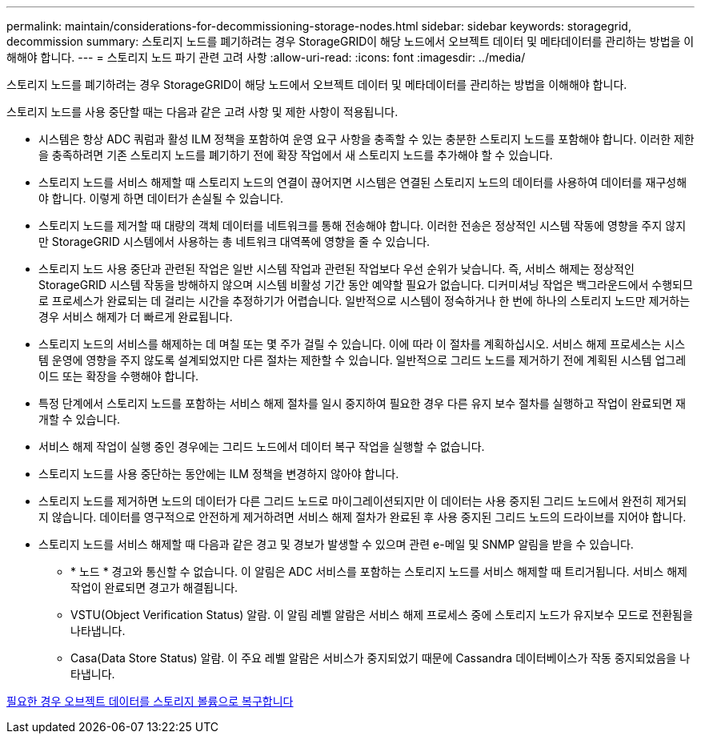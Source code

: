 ---
permalink: maintain/considerations-for-decommissioning-storage-nodes.html 
sidebar: sidebar 
keywords: storagegrid, decommission 
summary: 스토리지 노드를 폐기하려는 경우 StorageGRID이 해당 노드에서 오브젝트 데이터 및 메타데이터를 관리하는 방법을 이해해야 합니다. 
---
= 스토리지 노드 파기 관련 고려 사항
:allow-uri-read: 
:icons: font
:imagesdir: ../media/


[role="lead"]
스토리지 노드를 폐기하려는 경우 StorageGRID이 해당 노드에서 오브젝트 데이터 및 메타데이터를 관리하는 방법을 이해해야 합니다.

스토리지 노드를 사용 중단할 때는 다음과 같은 고려 사항 및 제한 사항이 적용됩니다.

* 시스템은 항상 ADC 쿼럼과 활성 ILM 정책을 포함하여 운영 요구 사항을 충족할 수 있는 충분한 스토리지 노드를 포함해야 합니다. 이러한 제한을 충족하려면 기존 스토리지 노드를 폐기하기 전에 확장 작업에서 새 스토리지 노드를 추가해야 할 수 있습니다.
* 스토리지 노드를 서비스 해제할 때 스토리지 노드의 연결이 끊어지면 시스템은 연결된 스토리지 노드의 데이터를 사용하여 데이터를 재구성해야 합니다. 이렇게 하면 데이터가 손실될 수 있습니다.
* 스토리지 노드를 제거할 때 대량의 객체 데이터를 네트워크를 통해 전송해야 합니다. 이러한 전송은 정상적인 시스템 작동에 영향을 주지 않지만 StorageGRID 시스템에서 사용하는 총 네트워크 대역폭에 영향을 줄 수 있습니다.
* 스토리지 노드 사용 중단과 관련된 작업은 일반 시스템 작업과 관련된 작업보다 우선 순위가 낮습니다. 즉, 서비스 해제는 정상적인 StorageGRID 시스템 작동을 방해하지 않으며 시스템 비활성 기간 동안 예약할 필요가 없습니다. 디커미셔닝 작업은 백그라운드에서 수행되므로 프로세스가 완료되는 데 걸리는 시간을 추정하기가 어렵습니다. 일반적으로 시스템이 정숙하거나 한 번에 하나의 스토리지 노드만 제거하는 경우 서비스 해제가 더 빠르게 완료됩니다.
* 스토리지 노드의 서비스를 해제하는 데 며칠 또는 몇 주가 걸릴 수 있습니다. 이에 따라 이 절차를 계획하십시오. 서비스 해제 프로세스는 시스템 운영에 영향을 주지 않도록 설계되었지만 다른 절차는 제한할 수 있습니다. 일반적으로 그리드 노드를 제거하기 전에 계획된 시스템 업그레이드 또는 확장을 수행해야 합니다.
* 특정 단계에서 스토리지 노드를 포함하는 서비스 해제 절차를 일시 중지하여 필요한 경우 다른 유지 보수 절차를 실행하고 작업이 완료되면 재개할 수 있습니다.
* 서비스 해제 작업이 실행 중인 경우에는 그리드 노드에서 데이터 복구 작업을 실행할 수 없습니다.
* 스토리지 노드를 사용 중단하는 동안에는 ILM 정책을 변경하지 않아야 합니다.
* 스토리지 노드를 제거하면 노드의 데이터가 다른 그리드 노드로 마이그레이션되지만 이 데이터는 사용 중지된 그리드 노드에서 완전히 제거되지 않습니다. 데이터를 영구적으로 안전하게 제거하려면 서비스 해제 절차가 완료된 후 사용 중지된 그리드 노드의 드라이브를 지어야 합니다.
* 스토리지 노드를 서비스 해제할 때 다음과 같은 경고 및 경보가 발생할 수 있으며 관련 e-메일 및 SNMP 알림을 받을 수 있습니다.
+
** * 노드 * 경고와 통신할 수 없습니다. 이 알림은 ADC 서비스를 포함하는 스토리지 노드를 서비스 해제할 때 트리거됩니다. 서비스 해제 작업이 완료되면 경고가 해결됩니다.
** VSTU(Object Verification Status) 알람. 이 알림 레벨 알람은 서비스 해제 프로세스 중에 스토리지 노드가 유지보수 모드로 전환됨을 나타냅니다.
** Casa(Data Store Status) 알람. 이 주요 레벨 알람은 서비스가 중지되었기 때문에 Cassandra 데이터베이스가 작동 중지되었음을 나타냅니다.




xref:restoring-object-data-to-storage-volume-if-required.adoc[필요한 경우 오브젝트 데이터를 스토리지 볼륨으로 복구합니다]
